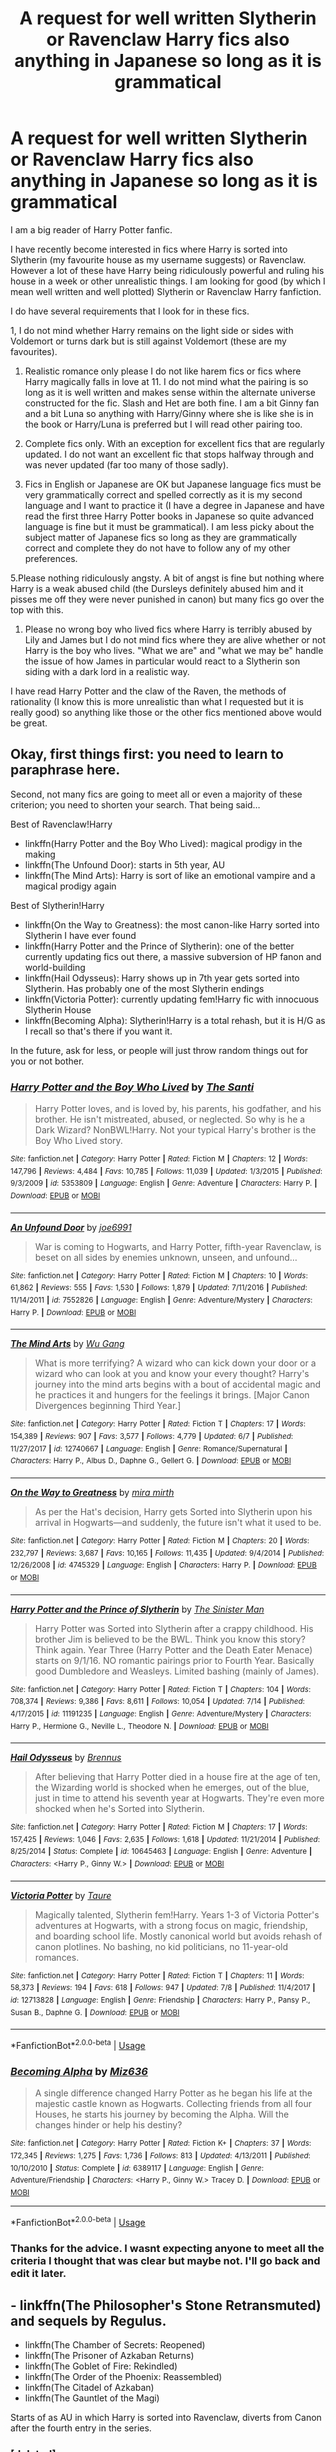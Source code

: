 #+TITLE: A request for well written Slytherin or Ravenclaw Harry fics also anything in Japanese so long as it is grammatical

* A request for well written Slytherin or Ravenclaw Harry fics also anything in Japanese so long as it is grammatical
:PROPERTIES:
:Author: Slytherinrabbit
:Score: 3
:DateUnix: 1532559325.0
:DateShort: 2018-Jul-26
:FlairText: Request
:END:
I am a big reader of Harry Potter fanfic.

I have recently become interested in fics where Harry is sorted into Slytherin (my favourite house as my username suggests) or Ravenclaw. However a lot of these have Harry being ridiculously powerful and ruling his house in a week or other unrealistic things. I am looking for good (by which I mean well written and well plotted) Slytherin or Ravenclaw Harry fanfiction.

I do have several requirements that I look for in these fics.

1, I do not mind whether Harry remains on the light side or sides with Voldemort or turns dark but is still against Voldemort (these are my favourites).

1. Realistic romance only please I do not like harem fics or fics where Harry magically falls in love at 11. I do not mind what the pairing is so long as it is well written and makes sense within the alternate universe constructed for the fic. Slash and Het are both fine. I am a bit Ginny fan and a bit Luna so anything with Harry/Ginny where she is like she is in the book or Harry/Luna is preferred but I will read other pairing too.

2. Complete fics only. With an exception for excellent fics that are regularly updated. I do not want an excellent fic that stops halfway through and was never updated (far too many of those sadly).

3. Fics in English or Japanese are OK but Japanese language fics must be very grammatically correct and spelled correctly as it is my second language and I want to practice it (I have a degree in Japanese and have read the first three Harry Potter books in Japanese so quite advanced language is fine but it must be grammatical). I am less picky about the subject matter of Japanese fics so long as they are grammatically correct and complete they do not have to follow any of my other preferences.

5.Please nothing ridiculously angsty. A bit of angst is fine but nothing where Harry is a weak abused child (the Dursleys definitely abused him and it pisses me off they were never punished in canon) but many fics go over the top with this.

1. Please no wrong boy who lived fics where Harry is terribly abused by Lily and James but I do not mind fics where they are alive whether or not Harry is the boy who lives. "What we are" and "what we may be" handle the issue of how James in particular would react to a Slytherin son siding with a dark lord in a realistic way.

I have read Harry Potter and the claw of the Raven, the methods of rationality (I know this is more unrealistic than what I requested but it is really good) so anything like those or the other fics mentioned above would be great.


** Okay, first things first: *you need to learn to paraphrase here*.

Second, not many fics are going to meet all or even a majority of these criterion; you need to shorten your search. That being said...

Best of Ravenclaw!Harry

- linkffn(Harry Potter and the Boy Who Lived): magical prodigy in the making
- linkffn(The Unfound Door): starts in 5th year, AU
- linkffn(The Mind Arts): Harry is sort of like an emotional vampire and a magical prodigy again

Best of Slytherin!Harry

- linkffn(On the Way to Greatness): the most canon-like Harry sorted into Slytherin I have ever found
- linkffn(Harry Potter and the Prince of Slytherin): one of the better currently updating fics out there, a massive subversion of HP fanon and world-building
- linkffn(Hail Odysseus): Harry shows up in 7th year gets sorted into Slytherin. Has probably one of the most Slytherin endings
- linkffn(Victoria Potter): currently updating fem!Harry fic with innocuous Slytherin House
- linkffn(Becoming Alpha): Slytherin!Harry is a total rehash, but it is H/G as I recall so that's there if you want it.

In the future, ask for less, or people will just throw random things out for you or not bother.
:PROPERTIES:
:Author: XeshTrill
:Score: 9
:DateUnix: 1532566054.0
:DateShort: 2018-Jul-26
:END:

*** [[https://www.fanfiction.net/s/5353809/1/][*/Harry Potter and the Boy Who Lived/*]] by [[https://www.fanfiction.net/u/1239654/The-Santi][/The Santi/]]

#+begin_quote
  Harry Potter loves, and is loved by, his parents, his godfather, and his brother. He isn't mistreated, abused, or neglected. So why is he a Dark Wizard? NonBWL!Harry. Not your typical Harry's brother is the Boy Who Lived story.
#+end_quote

^{/Site/:} ^{fanfiction.net} ^{*|*} ^{/Category/:} ^{Harry} ^{Potter} ^{*|*} ^{/Rated/:} ^{Fiction} ^{M} ^{*|*} ^{/Chapters/:} ^{12} ^{*|*} ^{/Words/:} ^{147,796} ^{*|*} ^{/Reviews/:} ^{4,484} ^{*|*} ^{/Favs/:} ^{10,785} ^{*|*} ^{/Follows/:} ^{11,039} ^{*|*} ^{/Updated/:} ^{1/3/2015} ^{*|*} ^{/Published/:} ^{9/3/2009} ^{*|*} ^{/id/:} ^{5353809} ^{*|*} ^{/Language/:} ^{English} ^{*|*} ^{/Genre/:} ^{Adventure} ^{*|*} ^{/Characters/:} ^{Harry} ^{P.} ^{*|*} ^{/Download/:} ^{[[http://www.ff2ebook.com/old/ffn-bot/index.php?id=5353809&source=ff&filetype=epub][EPUB]]} ^{or} ^{[[http://www.ff2ebook.com/old/ffn-bot/index.php?id=5353809&source=ff&filetype=mobi][MOBI]]}

--------------

[[https://www.fanfiction.net/s/7552826/1/][*/An Unfound Door/*]] by [[https://www.fanfiction.net/u/557425/joe6991][/joe6991/]]

#+begin_quote
  War is coming to Hogwarts, and Harry Potter, fifth-year Ravenclaw, is beset on all sides by enemies unknown, unseen, and unfound...
#+end_quote

^{/Site/:} ^{fanfiction.net} ^{*|*} ^{/Category/:} ^{Harry} ^{Potter} ^{*|*} ^{/Rated/:} ^{Fiction} ^{M} ^{*|*} ^{/Chapters/:} ^{10} ^{*|*} ^{/Words/:} ^{61,862} ^{*|*} ^{/Reviews/:} ^{555} ^{*|*} ^{/Favs/:} ^{1,530} ^{*|*} ^{/Follows/:} ^{1,879} ^{*|*} ^{/Updated/:} ^{7/11/2016} ^{*|*} ^{/Published/:} ^{11/14/2011} ^{*|*} ^{/id/:} ^{7552826} ^{*|*} ^{/Language/:} ^{English} ^{*|*} ^{/Genre/:} ^{Adventure/Mystery} ^{*|*} ^{/Characters/:} ^{Harry} ^{P.} ^{*|*} ^{/Download/:} ^{[[http://www.ff2ebook.com/old/ffn-bot/index.php?id=7552826&source=ff&filetype=epub][EPUB]]} ^{or} ^{[[http://www.ff2ebook.com/old/ffn-bot/index.php?id=7552826&source=ff&filetype=mobi][MOBI]]}

--------------

[[https://www.fanfiction.net/s/12740667/1/][*/The Mind Arts/*]] by [[https://www.fanfiction.net/u/7769074/Wu-Gang][/Wu Gang/]]

#+begin_quote
  What is more terrifying? A wizard who can kick down your door or a wizard who can look at you and know your every thought? Harry's journey into the mind arts begins with a bout of accidental magic and he practices it and hungers for the feelings it brings. [Major Canon Divergences beginning Third Year.]
#+end_quote

^{/Site/:} ^{fanfiction.net} ^{*|*} ^{/Category/:} ^{Harry} ^{Potter} ^{*|*} ^{/Rated/:} ^{Fiction} ^{T} ^{*|*} ^{/Chapters/:} ^{17} ^{*|*} ^{/Words/:} ^{154,389} ^{*|*} ^{/Reviews/:} ^{907} ^{*|*} ^{/Favs/:} ^{3,577} ^{*|*} ^{/Follows/:} ^{4,779} ^{*|*} ^{/Updated/:} ^{6/7} ^{*|*} ^{/Published/:} ^{11/27/2017} ^{*|*} ^{/id/:} ^{12740667} ^{*|*} ^{/Language/:} ^{English} ^{*|*} ^{/Genre/:} ^{Romance/Supernatural} ^{*|*} ^{/Characters/:} ^{Harry} ^{P.,} ^{Albus} ^{D.,} ^{Daphne} ^{G.,} ^{Gellert} ^{G.} ^{*|*} ^{/Download/:} ^{[[http://www.ff2ebook.com/old/ffn-bot/index.php?id=12740667&source=ff&filetype=epub][EPUB]]} ^{or} ^{[[http://www.ff2ebook.com/old/ffn-bot/index.php?id=12740667&source=ff&filetype=mobi][MOBI]]}

--------------

[[https://www.fanfiction.net/s/4745329/1/][*/On the Way to Greatness/*]] by [[https://www.fanfiction.net/u/1541187/mira-mirth][/mira mirth/]]

#+begin_quote
  As per the Hat's decision, Harry gets Sorted into Slytherin upon his arrival in Hogwarts---and suddenly, the future isn't what it used to be.
#+end_quote

^{/Site/:} ^{fanfiction.net} ^{*|*} ^{/Category/:} ^{Harry} ^{Potter} ^{*|*} ^{/Rated/:} ^{Fiction} ^{M} ^{*|*} ^{/Chapters/:} ^{20} ^{*|*} ^{/Words/:} ^{232,797} ^{*|*} ^{/Reviews/:} ^{3,687} ^{*|*} ^{/Favs/:} ^{10,165} ^{*|*} ^{/Follows/:} ^{11,435} ^{*|*} ^{/Updated/:} ^{9/4/2014} ^{*|*} ^{/Published/:} ^{12/26/2008} ^{*|*} ^{/id/:} ^{4745329} ^{*|*} ^{/Language/:} ^{English} ^{*|*} ^{/Characters/:} ^{Harry} ^{P.} ^{*|*} ^{/Download/:} ^{[[http://www.ff2ebook.com/old/ffn-bot/index.php?id=4745329&source=ff&filetype=epub][EPUB]]} ^{or} ^{[[http://www.ff2ebook.com/old/ffn-bot/index.php?id=4745329&source=ff&filetype=mobi][MOBI]]}

--------------

[[https://www.fanfiction.net/s/11191235/1/][*/Harry Potter and the Prince of Slytherin/*]] by [[https://www.fanfiction.net/u/4788805/The-Sinister-Man][/The Sinister Man/]]

#+begin_quote
  Harry Potter was Sorted into Slytherin after a crappy childhood. His brother Jim is believed to be the BWL. Think you know this story? Think again. Year Three (Harry Potter and the Death Eater Menace) starts on 9/1/16. NO romantic pairings prior to Fourth Year. Basically good Dumbledore and Weasleys. Limited bashing (mainly of James).
#+end_quote

^{/Site/:} ^{fanfiction.net} ^{*|*} ^{/Category/:} ^{Harry} ^{Potter} ^{*|*} ^{/Rated/:} ^{Fiction} ^{T} ^{*|*} ^{/Chapters/:} ^{104} ^{*|*} ^{/Words/:} ^{708,374} ^{*|*} ^{/Reviews/:} ^{9,386} ^{*|*} ^{/Favs/:} ^{8,611} ^{*|*} ^{/Follows/:} ^{10,054} ^{*|*} ^{/Updated/:} ^{7/14} ^{*|*} ^{/Published/:} ^{4/17/2015} ^{*|*} ^{/id/:} ^{11191235} ^{*|*} ^{/Language/:} ^{English} ^{*|*} ^{/Genre/:} ^{Adventure/Mystery} ^{*|*} ^{/Characters/:} ^{Harry} ^{P.,} ^{Hermione} ^{G.,} ^{Neville} ^{L.,} ^{Theodore} ^{N.} ^{*|*} ^{/Download/:} ^{[[http://www.ff2ebook.com/old/ffn-bot/index.php?id=11191235&source=ff&filetype=epub][EPUB]]} ^{or} ^{[[http://www.ff2ebook.com/old/ffn-bot/index.php?id=11191235&source=ff&filetype=mobi][MOBI]]}

--------------

[[https://www.fanfiction.net/s/10645463/1/][*/Hail Odysseus/*]] by [[https://www.fanfiction.net/u/4577618/Brennus][/Brennus/]]

#+begin_quote
  After believing that Harry Potter died in a house fire at the age of ten, the Wizarding world is shocked when he emerges, out of the blue, just in time to attend his seventh year at Hogwarts. They're even more shocked when he's Sorted into Slytherin.
#+end_quote

^{/Site/:} ^{fanfiction.net} ^{*|*} ^{/Category/:} ^{Harry} ^{Potter} ^{*|*} ^{/Rated/:} ^{Fiction} ^{M} ^{*|*} ^{/Chapters/:} ^{17} ^{*|*} ^{/Words/:} ^{157,425} ^{*|*} ^{/Reviews/:} ^{1,046} ^{*|*} ^{/Favs/:} ^{2,635} ^{*|*} ^{/Follows/:} ^{1,618} ^{*|*} ^{/Updated/:} ^{11/21/2014} ^{*|*} ^{/Published/:} ^{8/25/2014} ^{*|*} ^{/Status/:} ^{Complete} ^{*|*} ^{/id/:} ^{10645463} ^{*|*} ^{/Language/:} ^{English} ^{*|*} ^{/Genre/:} ^{Adventure} ^{*|*} ^{/Characters/:} ^{<Harry} ^{P.,} ^{Ginny} ^{W.>} ^{*|*} ^{/Download/:} ^{[[http://www.ff2ebook.com/old/ffn-bot/index.php?id=10645463&source=ff&filetype=epub][EPUB]]} ^{or} ^{[[http://www.ff2ebook.com/old/ffn-bot/index.php?id=10645463&source=ff&filetype=mobi][MOBI]]}

--------------

[[https://www.fanfiction.net/s/12713828/1/][*/Victoria Potter/*]] by [[https://www.fanfiction.net/u/883762/Taure][/Taure/]]

#+begin_quote
  Magically talented, Slytherin fem!Harry. Years 1-3 of Victoria Potter's adventures at Hogwarts, with a strong focus on magic, friendship, and boarding school life. Mostly canonical world but avoids rehash of canon plotlines. No bashing, no kid politicians, no 11-year-old romances.
#+end_quote

^{/Site/:} ^{fanfiction.net} ^{*|*} ^{/Category/:} ^{Harry} ^{Potter} ^{*|*} ^{/Rated/:} ^{Fiction} ^{T} ^{*|*} ^{/Chapters/:} ^{11} ^{*|*} ^{/Words/:} ^{58,373} ^{*|*} ^{/Reviews/:} ^{194} ^{*|*} ^{/Favs/:} ^{618} ^{*|*} ^{/Follows/:} ^{947} ^{*|*} ^{/Updated/:} ^{7/8} ^{*|*} ^{/Published/:} ^{11/4/2017} ^{*|*} ^{/id/:} ^{12713828} ^{*|*} ^{/Language/:} ^{English} ^{*|*} ^{/Genre/:} ^{Friendship} ^{*|*} ^{/Characters/:} ^{Harry} ^{P.,} ^{Pansy} ^{P.,} ^{Susan} ^{B.,} ^{Daphne} ^{G.} ^{*|*} ^{/Download/:} ^{[[http://www.ff2ebook.com/old/ffn-bot/index.php?id=12713828&source=ff&filetype=epub][EPUB]]} ^{or} ^{[[http://www.ff2ebook.com/old/ffn-bot/index.php?id=12713828&source=ff&filetype=mobi][MOBI]]}

--------------

*FanfictionBot*^{2.0.0-beta} | [[https://github.com/tusing/reddit-ffn-bot/wiki/Usage][Usage]]
:PROPERTIES:
:Author: FanfictionBot
:Score: 1
:DateUnix: 1532566095.0
:DateShort: 2018-Jul-26
:END:


*** [[https://www.fanfiction.net/s/6389117/1/][*/Becoming Alpha/*]] by [[https://www.fanfiction.net/u/1704327/Miz636][/Miz636/]]

#+begin_quote
  A single difference changed Harry Potter as he began his life at the majestic castle known as Hogwarts. Collecting friends from all four Houses, he starts his journey by becoming the Alpha. Will the changes hinder or help his destiny?
#+end_quote

^{/Site/:} ^{fanfiction.net} ^{*|*} ^{/Category/:} ^{Harry} ^{Potter} ^{*|*} ^{/Rated/:} ^{Fiction} ^{K+} ^{*|*} ^{/Chapters/:} ^{37} ^{*|*} ^{/Words/:} ^{172,345} ^{*|*} ^{/Reviews/:} ^{1,275} ^{*|*} ^{/Favs/:} ^{1,736} ^{*|*} ^{/Follows/:} ^{813} ^{*|*} ^{/Updated/:} ^{4/13/2011} ^{*|*} ^{/Published/:} ^{10/10/2010} ^{*|*} ^{/Status/:} ^{Complete} ^{*|*} ^{/id/:} ^{6389117} ^{*|*} ^{/Language/:} ^{English} ^{*|*} ^{/Genre/:} ^{Adventure/Friendship} ^{*|*} ^{/Characters/:} ^{<Harry} ^{P.,} ^{Ginny} ^{W.>} ^{Tracey} ^{D.} ^{*|*} ^{/Download/:} ^{[[http://www.ff2ebook.com/old/ffn-bot/index.php?id=6389117&source=ff&filetype=epub][EPUB]]} ^{or} ^{[[http://www.ff2ebook.com/old/ffn-bot/index.php?id=6389117&source=ff&filetype=mobi][MOBI]]}

--------------

*FanfictionBot*^{2.0.0-beta} | [[https://github.com/tusing/reddit-ffn-bot/wiki/Usage][Usage]]
:PROPERTIES:
:Author: FanfictionBot
:Score: 1
:DateUnix: 1532566110.0
:DateShort: 2018-Jul-26
:END:


*** Thanks for the advice. I wasnt expecting anyone to meet all the criteria I thought that was clear but maybe not. I'll go back and edit it later.
:PROPERTIES:
:Author: Slytherinrabbit
:Score: 1
:DateUnix: 1532566186.0
:DateShort: 2018-Jul-26
:END:


** - linkffn(The Philosopher's Stone Retransmuted) and sequels by Regulus.
- linkffn(The Chamber of Secrets: Reopened)
- linkffn(The Prisoner of Azkaban Returns)
- linkffn(The Goblet of Fire: Rekindled)
- linkffn(The Order of the Phoenix: Reassembled)
- linkffn(The Citadel of Azkaban)
- linkffn(The Gauntlet of the Magi)

Starts of as AU in which Harry is sorted into Ravenclaw, diverts from Canon after the fourth entry in the series.
:PROPERTIES:
:Author: PraecepsWoW
:Score: 1
:DateUnix: 1532603541.0
:DateShort: 2018-Jul-26
:END:

*** [deleted]
:PROPERTIES:
:Score: 1
:DateUnix: 1532603558.0
:DateShort: 2018-Jul-26
:END:

**** ffnbot!refresh
:PROPERTIES:
:Author: PraecepsWoW
:Score: 1
:DateUnix: 1532604231.0
:DateShort: 2018-Jul-26
:END:


*** [[https://www.fanfiction.net/s/2008185/1/][*/The Philosopher's Stone Retransmuted/*]] by [[https://www.fanfiction.net/u/71268/Regulus][/Regulus/]]

#+begin_quote
  [Complete Formatting completely fixed now!] Book 1 in the RSeries, an AU rewrite. Harry, abused by the Dursleys, meets a young Metamorphmagus one morning in the park. The girl reveals who Harry really is and where he'll soon be going. [Honks]
#+end_quote

^{/Site/:} ^{fanfiction.net} ^{*|*} ^{/Category/:} ^{Harry} ^{Potter} ^{*|*} ^{/Rated/:} ^{Fiction} ^{T} ^{*|*} ^{/Chapters/:} ^{24} ^{*|*} ^{/Words/:} ^{132,419} ^{*|*} ^{/Reviews/:} ^{909} ^{*|*} ^{/Favs/:} ^{2,048} ^{*|*} ^{/Follows/:} ^{686} ^{*|*} ^{/Updated/:} ^{11/1/2004} ^{*|*} ^{/Published/:} ^{8/12/2004} ^{*|*} ^{/Status/:} ^{Complete} ^{*|*} ^{/id/:} ^{2008185} ^{*|*} ^{/Language/:} ^{English} ^{*|*} ^{/Genre/:} ^{Adventure/Romance} ^{*|*} ^{/Characters/:} ^{Harry} ^{P.,} ^{N.} ^{Tonks} ^{*|*} ^{/Download/:} ^{[[http://www.ff2ebook.com/old/ffn-bot/index.php?id=2008185&source=ff&filetype=epub][EPUB]]} ^{or} ^{[[http://www.ff2ebook.com/old/ffn-bot/index.php?id=2008185&source=ff&filetype=mobi][MOBI]]}

--------------

[[https://www.fanfiction.net/s/2132034/1/][*/The Chamber of Secrets: Reopened/*]] by [[https://www.fanfiction.net/u/71268/Regulus][/Regulus/]]

#+begin_quote
  [Complete] The second book in the RSeries has now been finished! Harry and company return to Hogwarts, only to be faced with more trouble. The group finds a new hideout and Harry ends up once more saving the school from the Dark Lord.
#+end_quote

^{/Site/:} ^{fanfiction.net} ^{*|*} ^{/Category/:} ^{Harry} ^{Potter} ^{*|*} ^{/Rated/:} ^{Fiction} ^{T} ^{*|*} ^{/Chapters/:} ^{18} ^{*|*} ^{/Words/:} ^{88,664} ^{*|*} ^{/Reviews/:} ^{709} ^{*|*} ^{/Favs/:} ^{938} ^{*|*} ^{/Follows/:} ^{288} ^{*|*} ^{/Updated/:} ^{9/7/2005} ^{*|*} ^{/Published/:} ^{11/12/2004} ^{*|*} ^{/Status/:} ^{Complete} ^{*|*} ^{/id/:} ^{2132034} ^{*|*} ^{/Language/:} ^{English} ^{*|*} ^{/Genre/:} ^{Adventure/Angst} ^{*|*} ^{/Characters/:} ^{Harry} ^{P.,} ^{N.} ^{Tonks} ^{*|*} ^{/Download/:} ^{[[http://www.ff2ebook.com/old/ffn-bot/index.php?id=2132034&source=ff&filetype=epub][EPUB]]} ^{or} ^{[[http://www.ff2ebook.com/old/ffn-bot/index.php?id=2132034&source=ff&filetype=mobi][MOBI]]}

--------------

[[https://www.fanfiction.net/s/2576886/1/][*/The Prisoner of Azkaban Returns/*]] by [[https://www.fanfiction.net/u/71268/Regulus][/Regulus/]]

#+begin_quote
  [Complete] Book 3 in the RSeries is now finished. Harry faces a murderous prisoner, learns a secret about one of his friends, and travels through time before the year comes to an end.
#+end_quote

^{/Site/:} ^{fanfiction.net} ^{*|*} ^{/Category/:} ^{Harry} ^{Potter} ^{*|*} ^{/Rated/:} ^{Fiction} ^{T} ^{*|*} ^{/Chapters/:} ^{18} ^{*|*} ^{/Words/:} ^{91,152} ^{*|*} ^{/Reviews/:} ^{453} ^{*|*} ^{/Favs/:} ^{772} ^{*|*} ^{/Follows/:} ^{276} ^{*|*} ^{/Updated/:} ^{2/28/2006} ^{*|*} ^{/Published/:} ^{9/12/2005} ^{*|*} ^{/Status/:} ^{Complete} ^{*|*} ^{/id/:} ^{2576886} ^{*|*} ^{/Language/:} ^{English} ^{*|*} ^{/Genre/:} ^{Adventure/Romance} ^{*|*} ^{/Characters/:} ^{Harry} ^{P.,} ^{N.} ^{Tonks} ^{*|*} ^{/Download/:} ^{[[http://www.ff2ebook.com/old/ffn-bot/index.php?id=2576886&source=ff&filetype=epub][EPUB]]} ^{or} ^{[[http://www.ff2ebook.com/old/ffn-bot/index.php?id=2576886&source=ff&filetype=mobi][MOBI]]}

--------------

[[https://www.fanfiction.net/s/2845160/1/][*/The Goblet of Fire: Rekindled/*]] by [[https://www.fanfiction.net/u/71268/Regulus][/Regulus/]]

#+begin_quote
  Complete! Harry gets into more trouble than he realizes when his name pops out of the Goblet of Fire. A year of headaches and hardships confront him, but something much darker lies on the horizon. [Honks]
#+end_quote

^{/Site/:} ^{fanfiction.net} ^{*|*} ^{/Category/:} ^{Harry} ^{Potter} ^{*|*} ^{/Rated/:} ^{Fiction} ^{T} ^{*|*} ^{/Chapters/:} ^{24} ^{*|*} ^{/Words/:} ^{130,304} ^{*|*} ^{/Reviews/:} ^{644} ^{*|*} ^{/Favs/:} ^{1,004} ^{*|*} ^{/Follows/:} ^{451} ^{*|*} ^{/Updated/:} ^{5/4/2009} ^{*|*} ^{/Published/:} ^{3/15/2006} ^{*|*} ^{/Status/:} ^{Complete} ^{*|*} ^{/id/:} ^{2845160} ^{*|*} ^{/Language/:} ^{English} ^{*|*} ^{/Genre/:} ^{Adventure/Romance} ^{*|*} ^{/Characters/:} ^{Harry} ^{P.,} ^{N.} ^{Tonks} ^{*|*} ^{/Download/:} ^{[[http://www.ff2ebook.com/old/ffn-bot/index.php?id=2845160&source=ff&filetype=epub][EPUB]]} ^{or} ^{[[http://www.ff2ebook.com/old/ffn-bot/index.php?id=2845160&source=ff&filetype=mobi][MOBI]]}

--------------

[[https://www.fanfiction.net/s/3359932/1/][*/The Order of the Phoenix: Reassembled/*]] by [[https://www.fanfiction.net/u/71268/Regulus][/Regulus/]]

#+begin_quote
  Book 5 in the RSeries is now complete. A Ministry loyal woman comes to teach at Hogwarts. Harry's relationship with Tonks is stressed. Pushed to and over his breaking point, will Harry be able to survive the year with his sanity intact?
#+end_quote

^{/Site/:} ^{fanfiction.net} ^{*|*} ^{/Category/:} ^{Harry} ^{Potter} ^{*|*} ^{/Rated/:} ^{Fiction} ^{T} ^{*|*} ^{/Chapters/:} ^{19} ^{*|*} ^{/Words/:} ^{123,402} ^{*|*} ^{/Reviews/:} ^{560} ^{*|*} ^{/Favs/:} ^{679} ^{*|*} ^{/Follows/:} ^{365} ^{*|*} ^{/Updated/:} ^{7/6/2007} ^{*|*} ^{/Published/:} ^{1/25/2007} ^{*|*} ^{/Status/:} ^{Complete} ^{*|*} ^{/id/:} ^{3359932} ^{*|*} ^{/Language/:} ^{English} ^{*|*} ^{/Genre/:} ^{Adventure/Drama} ^{*|*} ^{/Characters/:} ^{Harry} ^{P.,} ^{N.} ^{Tonks} ^{*|*} ^{/Download/:} ^{[[http://www.ff2ebook.com/old/ffn-bot/index.php?id=3359932&source=ff&filetype=epub][EPUB]]} ^{or} ^{[[http://www.ff2ebook.com/old/ffn-bot/index.php?id=3359932&source=ff&filetype=mobi][MOBI]]}

--------------

[[https://www.fanfiction.net/s/3658273/1/][*/The Citadel of Azkaban/*]] by [[https://www.fanfiction.net/u/71268/Regulus][/Regulus/]]

#+begin_quote
  Book 6 complete! As Voldemort takes the floating island of Azkaban, Harry is left with split personalities following events at the Ministry. But will he be able to merge them together again, or will his hesitation be the death of everything he holds dear?
#+end_quote

^{/Site/:} ^{fanfiction.net} ^{*|*} ^{/Category/:} ^{Harry} ^{Potter} ^{*|*} ^{/Rated/:} ^{Fiction} ^{M} ^{*|*} ^{/Chapters/:} ^{26} ^{*|*} ^{/Words/:} ^{158,405} ^{*|*} ^{/Reviews/:} ^{659} ^{*|*} ^{/Favs/:} ^{596} ^{*|*} ^{/Follows/:} ^{407} ^{*|*} ^{/Updated/:} ^{5/18/2008} ^{*|*} ^{/Published/:} ^{7/15/2007} ^{*|*} ^{/Status/:} ^{Complete} ^{*|*} ^{/id/:} ^{3658273} ^{*|*} ^{/Language/:} ^{English} ^{*|*} ^{/Genre/:} ^{Adventure/Drama} ^{*|*} ^{/Characters/:} ^{Harry} ^{P.,} ^{N.} ^{Tonks} ^{*|*} ^{/Download/:} ^{[[http://www.ff2ebook.com/old/ffn-bot/index.php?id=3658273&source=ff&filetype=epub][EPUB]]} ^{or} ^{[[http://www.ff2ebook.com/old/ffn-bot/index.php?id=3658273&source=ff&filetype=mobi][MOBI]]}

--------------

[[https://www.fanfiction.net/s/4276801/1/][*/The Gauntlet of the Magi/*]] by [[https://www.fanfiction.net/u/71268/Regulus][/Regulus/]]

#+begin_quote
  Complete! Book 7 of the R-Series is finished. After reforging the Gauntlet, Harry and his friends part ways from Dumbledore and the Order to take on Voldemort themselves. But will Harry be able to retain his sanity, or will the war finally push him over?
#+end_quote

^{/Site/:} ^{fanfiction.net} ^{*|*} ^{/Category/:} ^{Harry} ^{Potter} ^{*|*} ^{/Rated/:} ^{Fiction} ^{M} ^{*|*} ^{/Chapters/:} ^{23} ^{*|*} ^{/Words/:} ^{151,606} ^{*|*} ^{/Reviews/:} ^{313} ^{*|*} ^{/Favs/:} ^{470} ^{*|*} ^{/Follows/:} ^{275} ^{*|*} ^{/Updated/:} ^{5/4/2009} ^{*|*} ^{/Published/:} ^{5/24/2008} ^{*|*} ^{/Status/:} ^{Complete} ^{*|*} ^{/id/:} ^{4276801} ^{*|*} ^{/Language/:} ^{English} ^{*|*} ^{/Genre/:} ^{Adventure/Horror} ^{*|*} ^{/Characters/:} ^{Harry} ^{P.,} ^{N.} ^{Tonks} ^{*|*} ^{/Download/:} ^{[[http://www.ff2ebook.com/old/ffn-bot/index.php?id=4276801&source=ff&filetype=epub][EPUB]]} ^{or} ^{[[http://www.ff2ebook.com/old/ffn-bot/index.php?id=4276801&source=ff&filetype=mobi][MOBI]]}

--------------

*FanfictionBot*^{2.0.0-beta} | [[https://github.com/tusing/reddit-ffn-bot/wiki/Usage][Usage]]
:PROPERTIES:
:Author: FanfictionBot
:Score: 1
:DateUnix: 1532604310.0
:DateShort: 2018-Jul-26
:END:


** [deleted]
:PROPERTIES:
:Score: 1
:DateUnix: 1532639069.0
:DateShort: 2018-Jul-27
:END:

*** [[https://www.fanfiction.net/s/12867536/1/][*/Harry Potter and the Homecoming/*]] by [[https://www.fanfiction.net/u/10461539/BolshevikMuppet99][/BolshevikMuppet99/]]

#+begin_quote
  After being raised in an orphanage, Harry Potter is visited by his new headmaster and brought into the world of magic. How will an abused Harry fare in this new world? Slytherin!Harry, Dark!Harry, limited bashing. Sequel is up! HP and Salazar's Legacy
#+end_quote

^{/Site/:} ^{fanfiction.net} ^{*|*} ^{/Category/:} ^{Harry} ^{Potter} ^{*|*} ^{/Rated/:} ^{Fiction} ^{M} ^{*|*} ^{/Chapters/:} ^{16} ^{*|*} ^{/Words/:} ^{51,372} ^{*|*} ^{/Reviews/:} ^{51} ^{*|*} ^{/Favs/:} ^{258} ^{*|*} ^{/Follows/:} ^{232} ^{*|*} ^{/Updated/:} ^{4/9} ^{*|*} ^{/Published/:} ^{3/13} ^{*|*} ^{/Status/:} ^{Complete} ^{*|*} ^{/id/:} ^{12867536} ^{*|*} ^{/Language/:} ^{English} ^{*|*} ^{/Genre/:} ^{Fantasy/Horror} ^{*|*} ^{/Characters/:} ^{Harry} ^{P.,} ^{Draco} ^{M.,} ^{Severus} ^{S.,} ^{Daphne} ^{G.} ^{*|*} ^{/Download/:} ^{[[http://www.ff2ebook.com/old/ffn-bot/index.php?id=12867536&source=ff&filetype=epub][EPUB]]} ^{or} ^{[[http://www.ff2ebook.com/old/ffn-bot/index.php?id=12867536&source=ff&filetype=mobi][MOBI]]}

--------------

*FanfictionBot*^{2.0.0-beta} | [[https://github.com/tusing/reddit-ffn-bot/wiki/Usage][Usage]]
:PROPERTIES:
:Author: FanfictionBot
:Score: 1
:DateUnix: 1532639086.0
:DateShort: 2018-Jul-27
:END:


** My current favorite in slytherin harry linkao3([[https://archiveofourown.org/works/12608820/chapters/28722276]])

year one AU sequels up main divergence is book 4
:PROPERTIES:
:Author: Crow3r
:Score: 1
:DateUnix: 1532639724.0
:DateShort: 2018-Jul-27
:END:

*** [[https://archiveofourown.org/works/12608820][*/Harry Potter and the Den of Snakes/*]] by [[https://www.archiveofourown.org/users/sunmoonandstars/pseuds/sunmoonandstars][/sunmoonandstars/]]

#+begin_quote
  After ten years of misery with the Dursleys, Harry Potter learns that he has magic. Except, in this story, it's not a surprise-the only surprise is that there are others like him. Including his twin brother, Julian Potter, the savior of the Wizarding world. This isn't the Harry you think you know.
#+end_quote

^{/Site/:} ^{Archive} ^{of} ^{Our} ^{Own} ^{*|*} ^{/Fandom/:} ^{Harry} ^{Potter} ^{-} ^{J.} ^{K.} ^{Rowling} ^{*|*} ^{/Published/:} ^{2017-11-02} ^{*|*} ^{/Completed/:} ^{2017-11-13} ^{*|*} ^{/Words/:} ^{78245} ^{*|*} ^{/Chapters/:} ^{9/9} ^{*|*} ^{/Comments/:} ^{210} ^{*|*} ^{/Kudos/:} ^{998} ^{*|*} ^{/Bookmarks/:} ^{176} ^{*|*} ^{/Hits/:} ^{18847} ^{*|*} ^{/ID/:} ^{12608820} ^{*|*} ^{/Download/:} ^{[[https://archiveofourown.org/downloads/su/sunmoonandstars/12608820/Harry%20Potter%20and%20the%20Den.epub?updated_at=1523225561][EPUB]]} ^{or} ^{[[https://archiveofourown.org/downloads/su/sunmoonandstars/12608820/Harry%20Potter%20and%20the%20Den.mobi?updated_at=1523225561][MOBI]]}

--------------

*FanfictionBot*^{2.0.0-beta} | [[https://github.com/tusing/reddit-ffn-bot/wiki/Usage][Usage]]
:PROPERTIES:
:Author: FanfictionBot
:Score: 1
:DateUnix: 1532639737.0
:DateShort: 2018-Jul-27
:END:
